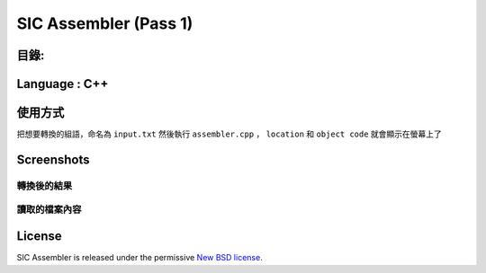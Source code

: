 SIC Assembler (Pass 1)
########################





目錄:
--------

.. contents:: :local:

Language : C++
-----------------
.. image:: CPlusPlus.jpg
    :height: 300
    :width: 300

使用方式 
-----------------
把想要轉換的組語，命名為
``input.txt``
然後執行
``assembler.cpp``
， 
``location``
和
``object code``
就會顯示在螢幕上了


Screenshots
-----------

轉換後的結果
~~~~~~~~~~~~~~

.. _Bootstrap: https://getbootstrap.com/

.. image:: cmd1.png
.. image:: cmd2.png

讀取的檔案內容
~~~~~~~~~~~~~~~

.. image:: input.png
.. image:: opcode.png



License
-------

SIC Assembler is released under the permissive `New BSD license`_.

.. _`New BSD license`: https://github.com/django-oscar/django-oscar/blob/master/LICENSE